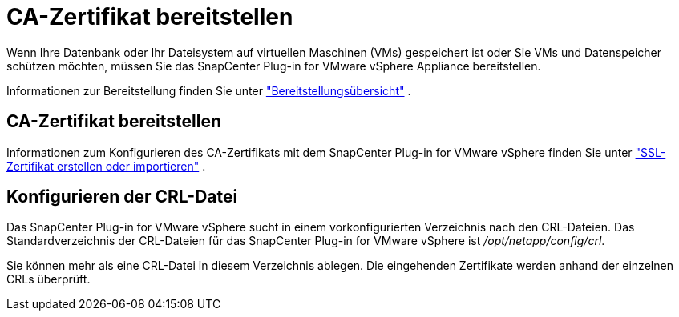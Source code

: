 = CA-Zertifikat bereitstellen
:allow-uri-read: 


Wenn Ihre Datenbank oder Ihr Dateisystem auf virtuellen Maschinen (VMs) gespeichert ist oder Sie VMs und Datenspeicher schützen möchten, müssen Sie das SnapCenter Plug-in for VMware vSphere Appliance bereitstellen.

Informationen zur Bereitstellung finden Sie unter https://docs.netapp.com/us-en/sc-plugin-vmware-vsphere/scpivs44_get_started_overview.html["Bereitstellungsübersicht"^] .



== CA-Zertifikat bereitstellen

Informationen zum Konfigurieren des CA-Zertifikats mit dem SnapCenter Plug-in for VMware vSphere finden Sie unter https://kb.netapp.com/Advice_and_Troubleshooting/Data_Protection_and_Security/SnapCenter/How_to_create_and_or_import_an_SSL_certificate_to_SnapCenter_Plug-in_for_VMware_vSphere_(SCV)["SSL-Zertifikat erstellen oder importieren"^] .



== Konfigurieren der CRL-Datei

Das SnapCenter Plug-in for VMware vSphere sucht in einem vorkonfigurierten Verzeichnis nach den CRL-Dateien.  Das Standardverzeichnis der CRL-Dateien für das SnapCenter Plug-in for VMware vSphere ist _/opt/netapp/config/crl_.

Sie können mehr als eine CRL-Datei in diesem Verzeichnis ablegen.  Die eingehenden Zertifikate werden anhand der einzelnen CRLs überprüft.
